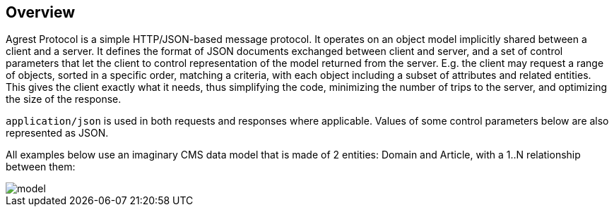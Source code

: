 == Overview

Agrest Protocol is a simple HTTP/JSON-based message protocol. It operates on an object
model implicitly shared between a client and a server. It defines the format of JSON
documents exchanged between client and server, and a set of control parameters that let the
client to control representation of the model returned from the server. E.g. the client may
request a range of objects, sorted in a specific order, matching a criteria, with each
object including a subset of attributes and related entities. This gives the client exactly
what it needs, thus simplifying the code, minimizing the number of trips to the server, and
optimizing the size of the response.

`application/json` is used in both requests and responses where applicable.
Values of some control parameters below are also represented as JSON.

All examples below use an imaginary CMS data model that is made of 2 entities: Domain
and Article, with a 1..N relationship between them:

image::../images/model.png[align="center"]